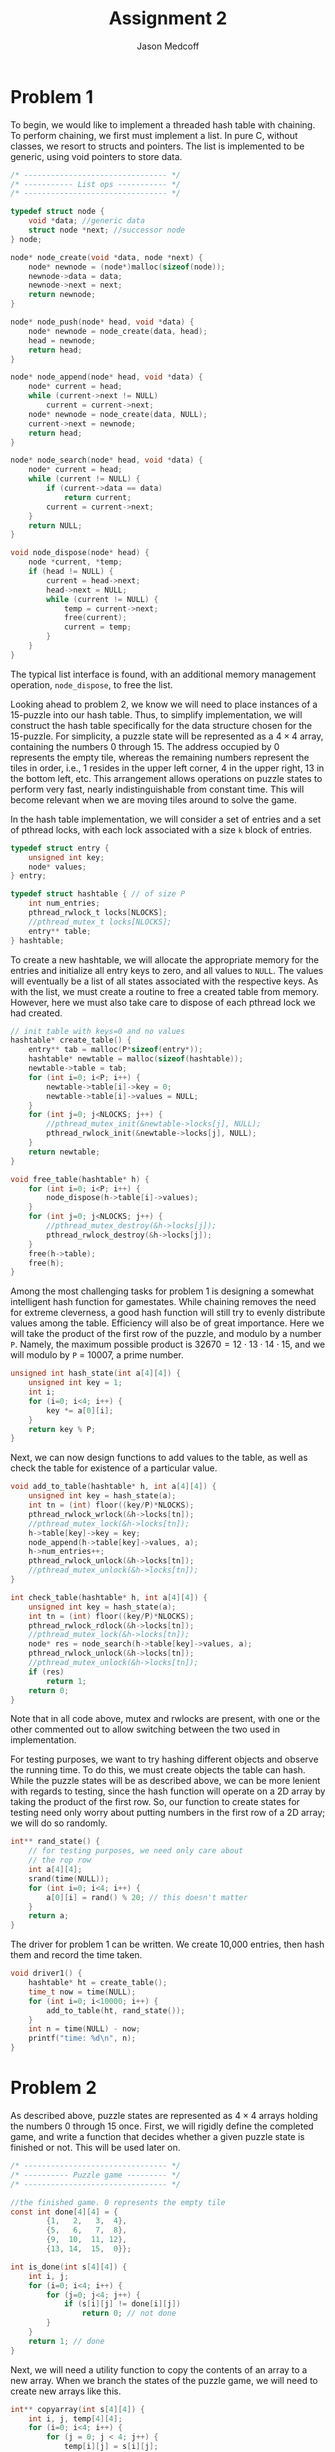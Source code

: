 #+TITLE: Assignment 2
#+AUTHOR: Jason Medcoff

#+LaTeX_HEADER: \usepackage{geometry}
#+LaTeX_HEADER: \geometry{a4paper}
#+OPTIONS: toc:nil
#+STARTUP: showall

* Problem 1

To begin, we would like to implement a threaded hash table with
chaining. To perform chaining, we first must implement a list. In pure
C, without classes, we resort to structs and pointers. The list is
implemented to be generic, using void pointers to store data.

#+BEGIN_SRC c
/* -------------------------------- */
/* ----------- List ops ----------- */
/* -------------------------------- */

typedef struct node {
    void *data; //generic data
    struct node *next; //successor node
} node;

node* node_create(void *data, node *next) {
    node* newnode = (node*)malloc(sizeof(node));
    newnode->data = data;
    newnode->next = next;
    return newnode;
}

node* node_push(node* head, void *data) {
    node* newnode = node_create(data, head);
    head = newnode;
    return head;
}

node* node_append(node* head, void *data) {
    node* current = head;
    while (current->next != NULL)
        current = current->next;
    node* newnode = node_create(data, NULL);
    current->next = newnode;
    return head;
}

node* node_search(node* head, void *data) {
    node* current = head;
    while (current != NULL) {
        if (current->data == data)
            return current;
        current = current->next;
    }
    return NULL;
}

void node_dispose(node* head) {
    node *current, *temp;
    if (head != NULL) {
        current = head->next;
        head->next = NULL;
        while (current != NULL) {
            temp = current->next;
            free(current);
            current = temp;
        }
    }
}
#+END_SRC

The typical list interface is found, with an additional memory
management operation, ~node_dispose~, to free the list.

Looking ahead to problem 2, we know we will need to place instances of
a 15-puzzle into our hash table. Thus, to simplify implementation, we
will construct the hash table specifically for the data structure
chosen for the 15-puzzle. For simplicity, a puzzle state will be
represented as a $4 \times 4$ array, containing the numbers 0
through 15. The address occupied by 0 represents the empty tile,
whereas the remaining numbers represent the tiles in order, i.e., 1
resides in the upper left corner, 4 in the upper right, 13 in the
bottom left, etc. This arrangement allows operations on puzzle states
to perform very fast, nearly indistinguishable from constant
time. This will become relevant when we are moving tiles around to
solve the game. 

In the hash table implementation, we will consider a set of entries
and a set of pthread locks, with each lock associated with a size ~k~
block of entries.

#+BEGIN_SRC c
typedef struct entry {
    unsigned int key;
    node* values;
} entry;

typedef struct hashtable { // of size P
    int num_entries;
    pthread_rwlock_t locks[NLOCKS];
    //pthread_mutex_t locks[NLOCKS];
    entry** table;
} hashtable;
#+END_SRC

To create a new hashtable, we will allocate the appropriate memory for
the entries and initialize all entry keys to zero, and all values to
~NULL~. The values will eventually be a list of all states associated
with the respective keys. As with the list, we must create a routine
to free a created table from memory. However, here we must also take
care to dispose of each pthread lock we had created.

#+BEGIN_SRC c
// init table with keys=0 and no values
hashtable* create_table() {
    entry** tab = malloc(P*sizeof(entry*));
    hashtable* newtable = malloc(sizeof(hashtable));
    newtable->table = tab;
    for (int i=0; i<P; i++) {
        newtable->table[i]->key = 0;
        newtable->table[i]->values = NULL;
    }
    for (int j=0; j<NLOCKS; j++) {
        //pthread_mutex_init(&newtable->locks[j], NULL);
        pthread_rwlock_init(&newtable->locks[j], NULL);
    }
    return newtable;
}

void free_table(hashtable* h) {
    for (int i=0; i<P; i++) {
        node_dispose(h->table[i]->values);
    }
    for (int j=0; j<NLOCKS; j++) {
        //pthread_mutex_destroy(&h->locks[j]);
        pthread_rwlock_destroy(&h->locks[j]);
    }
    free(h->table);
    free(h);
}
#+END_SRC

Among the most challenging tasks for problem 1 is designing a somewhat
intelligent hash function for gamestates. While chaining removes the
need for extreme cleverness, a good hash function will still try to
evenly distribute values among the table. Efficiency will also be of
great importance. Here we will take the product of the first row of
the puzzle, and modulo by a number ~P~. Namely, the maximum possible
product is $32670 = 12\cdot 13 \cdot 14\cdot 15$, and we will modulo
by ~P~ = 10007, a prime number.

#+BEGIN_SRC c
unsigned int hash_state(int a[4][4]) {
    unsigned int key = 1;
    int i;
    for (i=0; i<4; i++) {
        key *= a[0][i];
    }
    return key % P;
}
#+END_SRC

Next, we can now design functions to add values to the table, as well
as check the table for existence of a particular value.

#+BEGIN_SRC c
void add_to_table(hashtable* h, int a[4][4]) {
    unsigned int key = hash_state(a);
    int tn = (int) floor((key/P)*NLOCKS);
    pthread_rwlock_wrlock(&h->locks[tn]);
    //pthread_mutex_lock(&h->locks[tn]);
    h->table[key]->key = key;
    node_append(h->table[key]->values, a);
    h->num_entries++;
    pthread_rwlock_unlock(&h->locks[tn]);
    //pthread_mutex_unlock(&h->locks[tn]);
}

int check_table(hashtable* h, int a[4][4]) {
    unsigned int key = hash_state(a);
    int tn = (int) floor((key/P)*NLOCKS);
    pthread_rwlock_rdlock(&h->locks[tn]);
    //pthread_mutex_lock(&h->locks[tn]);
    node* res = node_search(h->table[key]->values, a);
    pthread_rwlock_unlock(&h->locks[tn]);
    //pthread_mutex_unlock(&h->locks[tn]);
    if (res)
        return 1;
    return 0;
}
#+END_SRC

Note that in all code above, mutex and rwlocks are present, with one
or the other commented out to allow switching between the two used in
implementation.

For testing purposes, we want to try hashing different objects and
observe the running time. To do this, we must create objects the table
can hash. While the puzzle states will be as described above, we can
be more lenient with regards to testing, since the hash function will
operate on a 2D array by taking the product of the first row. So, our
function to create states for testing need only worry about putting
numbers in the first row of a 2D array; we will do so randomly.

#+BEGIN_SRC c
int** rand_state() {
    // for testing purposes, we need only care about
    // the rop row
    int a[4][4];
    srand(time(NULL));
    for (int i=0; i<4; i++) {
        a[0][i] = rand() % 20; // this doesn't matter
    }
    return a;
}
#+END_SRC

The driver for problem 1 can be written. We create 10,000 entries,
then hash them and record the time taken.

#+BEGIN_SRC c
void driver1() {
    hashtable* ht = create_table();
    time_t now = time(NULL);
    for (int i=0; i<10000; i++) {
        add_to_table(ht, rand_state());
    }
    int n = time(NULL) - now;
    printf("time: %d\n", n);
}
#+END_SRC

# do something about testing here



* Problem 2

As described above, puzzle states are represented as $4\times 4$
arrays holding the numbers 0 through 15 once. First, we will rigidly
define the completed game, and write a function that decides whether a
given puzzle state is finished or not. This will be used later on.

#+BEGIN_SRC c
/* -------------------------------- */
/* ---------- Puzzle game --------- */
/* -------------------------------- */

//the finished game. 0 represents the empty tile
const int done[4][4] = {
        {1,   2,   3,  4},
        {5,   6,   7,  8},
        {9,  10,  11, 12},
        {13, 14,  15,  0}};

int is_done(int s[4][4]) {
    int i, j;
    for (i=0; i<4; i++) {
        for (j=0; j<4; j++) {
            if (s[i][j] != done[i][j])
                return 0; // not done
        }
    }
    return 1; // done
}
#+END_SRC

Next, we will need a utility function to copy the contents of an array
to a new array. When we branch the states of the puzzle game, we will
need to create new arrays like this.

#+BEGIN_SRC c
int** copyarray(int s[4][4]) {
    int i, j, temp[4][4];
    for (i=0; i<4; i++) {
        for (j = 0; j < 4; j++) {
            temp[i][j] = s[i][j];
        }
    }
    return (int **)temp;
}
#+END_SRC

Next, we will need to define transition between puzzle states. The
states of the puzzle form a symmetric group under composition of
permutations, and we know that we can use products of transpositions
to reach any permutation. (That said, an important note is that not
every puzzle state can be reached from the done state, and therefore
as permutations are invertible, there exist puzzle states which are
unwinnable. In fact, exactly half of all possible layouts of a grid as
described can be won.) Thus, the only operations we need define are
four transpositions: left, right, up, and down. These designate the
motion of the empty tile 0 around the board. With successive
application of these functions, we can permute the game board as we
please.

#+BEGIN_SRC c
int** left(int s[4][4]) {
    int i, j, temp, **ret = copyarray(s);
    for (i=0; i<4; i++) {
        for (j=0; j<4; j++) {
            if (ret[i][j] == 0 && j != 0) {
                temp = ret[i][j-1];
                ret[i][j-1] = 0;
                ret[i][j] = temp;
                return ret;
            }
        }
    }
}

int** right(int s[4][4]) {
    int i, j, temp, **ret = copyarray(s);
    for (i=0; i<4; i++) {
        for (j=0; j<4; j++) {
            if (ret[i][j] == 0 && j != 3) {
                temp = ret[i][j+1];
                ret[i][j+1] = 0;
                ret[i][j] = temp;
                return ret;
            }
        }
    }
}

int** up(int s[4][4]) {
    int i, j, temp, **ret = copyarray(s);
    for (i=0; i<4; i++) {
        for (j=0; j<4; j++) {
            if (ret[i][j] == 0 && i != 0) {
                temp = ret[i-1][j];
                ret[i-1][j] = 0;
                ret[i][j] = temp;
                return ret;
            }
        }
    }
}

int** down(int s[4][4]) {
    int i, j, temp, **ret = copyarray(s);
    for (i=0; i<4; i++) {
        for (j=0; j<4; j++) {
            if (ret[i][j] == 0 && i != 3) {
                temp = ret[i+1][j];
                ret[i+1][j] = 0;
                ret[i][j] = temp;
                return ret;
            }
        }
    }
}
#+END_SRC

We will be storing puzzle states in a priority queue implemented as a
min-heap, so we must be able to rank states in terms of closeness to
being done. The manhattan distance, or $\ell_1$ norm, can be used to
measure the sum distance of each tile from where it is supposed to be
in the finished puzzle. Thus, we must consider coordinates of tiles,
and so we need a new data structure.

#+BEGIN_SRC c
typedef struct coord {
    int x;
    int y;
} coord;

coord locate(int a, int s[4][4]) {
    for (int i=0; i<4; i++) {
        for (int j=0; j<4; j++) {
            if (s[i][j] == a) {
                coord res;
                res.x = i;
                res.y = j;
                return res;
            }}
        }
}
#+END_SRC

With this, we can measure manhattan distance, and therefore come up
with a comparison function for our eventual min-heap to use.

#+BEGIN_SRC c
int manhattan(int s[4][4]) {
    int res = 0;
    for (int a=0; a<16; a++) {
        coord c = locate(a, s);
        coord r = locate(a, done);
        res += abs(c.x - r.x) + abs(c.y - r.y);
    }
    return res;
}

bool compare(int (*s)[4][4], int (*t)[4][4]) {
    int sdist = manhattan(*s);
    int tdist = manhattan(*t);
    if (sdist < tdist)
        return true;
    else
        return false;
}
#+END_SRC

Now, we need to be able to use a priority queue to sort puzzle
states. To save time and avoid error, we will use an already
implemented library that utilizes a heap. The library is called PQlib
and can be found at https://bitbucket.org/trijezdci/pqlib.

We will now create yet another data type, an instance. This will keep
track of puzzle states and such in the queue and hashtable. A function
to create instances is also included.

#+BEGIN_SRC c
typedef struct instance {
    int isdone;
    int** s;
    hashtable* table;
    pq_t queue;
} instance;

instance create_instance(int s[4][4]) {
    instance it;
    it.isdone = 0;
    it.s = s;
    it.table = create_table();
    it.queue = pq_new_queue(0, &compare, NULL);
    return it;
}
#+END_SRC

Next, we can begin solving the puzzle.

#+BEGIN_SRC c
int subsolve(instance it) {
    add_to_table(it.table, it.s);
    pq_enqueue(it.queue, it.s, NULL);
    if (it.isdone > 0 || is_done(it.s)) {
        it.isdone += 1;
        pthread_exit(NULL);
    }
    else
        while (it.isdone<1) {
            pthread_create(NULL, NULL, pq_enqueue(it.queue, left(it.s), NULL), NULL);
            pthread_create(NULL, NULL, pq_enqueue(it.queue, right(it.s), NULL), NULL);
            pthread_create(NULL, NULL, pq_enqueue(it.queue, down(it.s), NULL), NULL);
            pthread_create(NULL, NULL, pq_enqueue(it.queue, up(it.s), NULL), NULL);
        }
}

int solve(int s[4][4]) {
    instance it = create_instance(s);
    subsolve(it);
}
#+END_SRC

